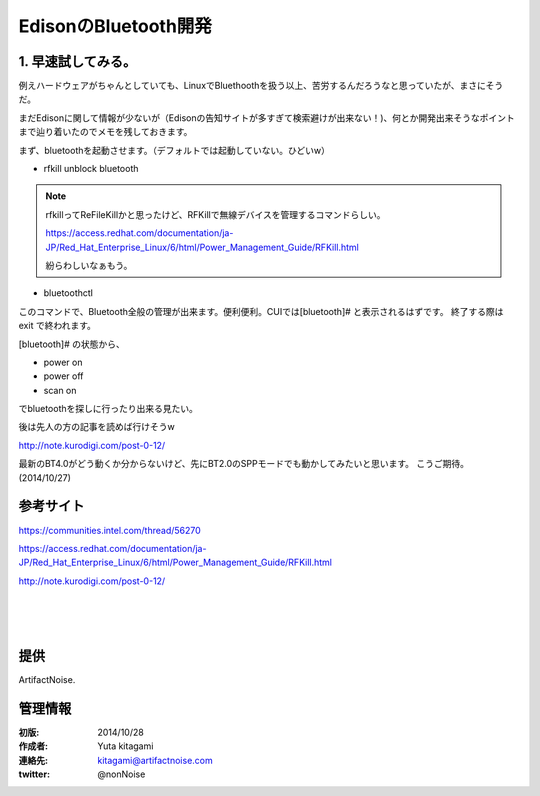 ====================================================================
EdisonのBluetooth開発
====================================================================

.. image:: ../img/intel.web.480.270.jpg
	:scale: 40%
	:target: http://www.intel.com/content/www/us/en/do-it-yourself/maker.html

.. image:: ../img/Edison11.JPG
	:scale: 50%

.. image:: ../img/EA05.JPG
	:scale: 30%

.. image:: ../img/Edison_top_view.png
	:scale: 30%



1. 早速試してみる。
-------------------------------------


例えハードウェアがちゃんとしていても、LinuxでBluethoothを扱う以上、苦労するんだろうなと思っていたが、まさにそうだ。

まだEdisonに関して情報が少ないが（Edisonの告知サイトが多すぎて検索避けが出来ない！)、何とか開発出来そうなポイントまで辿り着いたのでメモを残しておきます。

まず、bluetoothを起動させます。（デフォルトでは起動していない。ひどいw）

- rfkill unblock bluetooth

.. note::

	rfkillってReFileKillかと思ったけど、RFKillで無線デバイスを管理するコマンドらしい。

	https://access.redhat.com/documentation/ja-JP/Red_Hat_Enterprise_Linux/6/html/Power_Management_Guide/RFKill.html

	紛らわしいなぁもう。

- bluetoothctl

このコマンドで、Bluetooth全般の管理が出来ます。便利便利。CUIでは[bluetooth]# と表示されるはずです。
終了する際は exit で終われます。

[bluetooth]# の状態から、

- power on
- power off
- scan on

でbluetoothを探しに行ったり出来る見たい。

後は先人の方の記事を読めば行けそうw　

http://note.kurodigi.com/post-0-12/

最新のBT4.0がどう動くか分からないけど、先にBT2.0のSPPモードでも動かしてみたいと思います。
こうご期待。(2014/10/27)




参考サイト
------------------------------------------

https://communities.intel.com/thread/56270

https://access.redhat.com/documentation/ja-JP/Red_Hat_Enterprise_Linux/6/html/Power_Management_Guide/RFKill.html

http://note.kurodigi.com/post-0-12/


|

|

|





提供
--------------------------------

ArtifactNoise.

.. image:: ../img/ANlogoMark02.png
	:alt: ArtifactNoise
	:scale: 40%
	:target: http://artifactnoise.com


管理情報
------------------------------------------------

:初版: 2014/10/28

:作成者: Yuta kitagami
:連絡先: kitagami@artifactnoise.com
:twitter: @nonNoise

